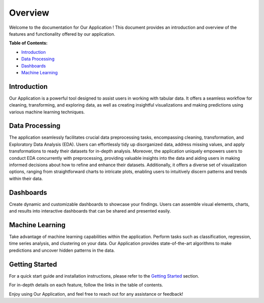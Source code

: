 Overview
++++++++
Welcome to the documentation for Our Application ! This document provides an introduction and overview of the features and functionality offered by our application.

**Table of Contents:**

- `Introduction <#overview>`_
- `Data Processing <#processing>`_
- `Dashboards <#dashboard>`_
- `Machine Learning <#machine_learning>`_


Introduction
------------

.. _overview:

Our Application is a powerful tool designed to assist users in working with tabular data. It offers a seamless workflow for cleaning, transforming, and exploring data, as well as creating insightful visualizations and making predictions using various machine learning techniques.

Data Processing
---------------

.. _processing:

The application seamlessly facilitates crucial data preprocessing tasks, encompassing cleaning, transformation, and Exploratory Data Analysis (EDA). Users can effortlessly tidy up disorganized data, address missing values, and apply transformations to ready their datasets for in-depth analysis. Moreover, the application uniquely empowers users to conduct EDA concurrently with preprocessing, providing valuable insights into the data and aiding users in making informed decisions about how to refine and enhance their datasets. Additionally, it offers a diverse set of visualization options, ranging from straightforward charts to intricate plots, enabling users to intuitively discern patterns and trends within their data.

Dashboards
----------

.. _dashboard:

Create dynamic and customizable dashboards to showcase your findings. Users can assemble visual elements, charts, and results into interactive dashboards that can be shared and presented easily.

Machine Learning
----------------

.. _machine_learning:

Take advantage of machine learning capabilities within the application. Perform tasks such as classification, regression, time series analysis, and clustering on your data. Our Application provides state-of-the-art algorithms to make predictions and uncover hidden patterns in the data.


Getting Started
---------------

For a quick start guide and installation instructions, please refer to the `Getting Started <C:\Users\malmo\Desktop\Digitalisation\platform_giads\documentation\source\Tabular_data\preprocessing\preprocessing.rst>`_ section.

For in-depth details on each feature, follow the links in the table of contents.

Enjoy using Our Application, and feel free to reach out for any assistance or feedback!

